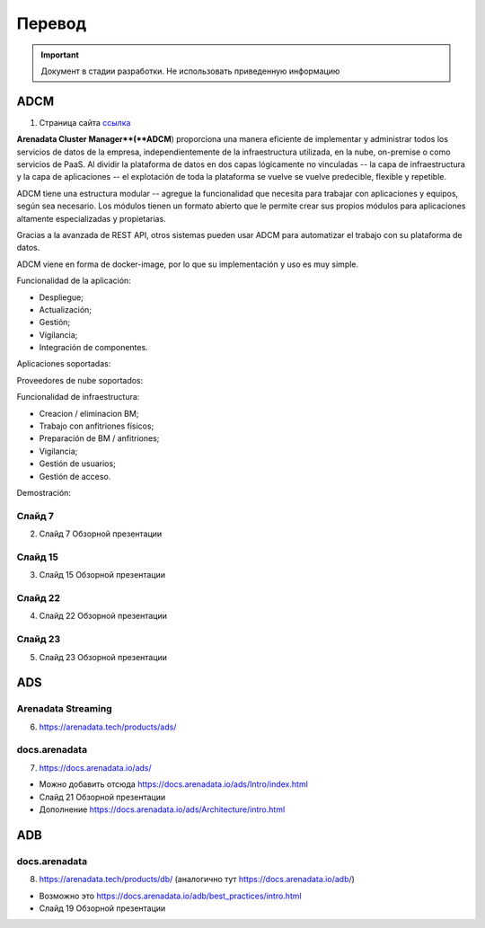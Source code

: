 Перевод
========

.. important:: Документ в стадии разработки. Не использовать приведенную информацию

ADCM
---------

1) Страница сайта `ссылка <https://arenadata.tech/products/adcm/>`_ 

**Arenadata Cluster Manager**(**ADCM**) proporciona una manera eficiente de implementar y administrar todos los servicios de datos de la empresa, independientemente de la infraestructura utilizada, en la nube, on-premise o como servicios de PaaS. Al dividir la plataforma de datos en dos capas lógicamente no vinculadas -- la capa de infraestructura y la capa de aplicaciones -- el explotación de toda la plataforma se vuelve  se vuelve predecible, flexible y repetible. 

ADCM tiene una estructura modular -- agregue la funcionalidad que necesita para trabajar con aplicaciones y equipos, según sea necesario. Los módulos tienen un formato abierto que le permite crear sus propios módulos para aplicaciones altamente especializadas y propietarias.

Gracias a la avanzada de REST API, otros sistemas pueden usar ADCM para automatizar el trabajo con su plataforma de datos.

ADCM viene en forma de docker-image, por lo que su implementación y uso es muy simple.

Funcionalidad de la aplicación:

* Despliegue;
* Actualización;
* Gestión;
* Vigilancia;
* Integración de componentes.

Aplicaciones soportadas:

Proveedores de nube soportados:

Funcionalidad de infraestructura:

* Creacion / eliminacion BM;
* Trabajo con anfitriones físicos;
* Preparación de BM / anfitriones;
* Vigilancia;
* Gestión de usuarios;
* Gestión de acceso.

Demostración:



Слайд 7
^^^^^^^^^

2) Слайд 7 Обзорной презентации



Слайд 15
^^^^^^^^^^^

3) Слайд 15 Обзорной презентации



Слайд 22
^^^^^^^^^^^^

4) Слайд 22 Обзорной презентации



Слайд 23
^^^^^^^^^^

5) Слайд 23 Обзорной презентации




ADS
---------

Arenadata Streaming
^^^^^^^^^^^^^^^^^^^^^^

6) https://arenadata.tech/products/ads/



docs.arenadata
^^^^^^^^^^^^^^^^

7) https://docs.arenadata.io/ads/





+	Можно добавить отсюда https://docs.arenadata.io/ads/Intro/index.html
+	Слайд 21 Обзорной презентации
+	Дополнение https://docs.arenadata.io/ads/Architecture/intro.html





ADB
----

docs.arenadata
^^^^^^^^^^^^^^^^^

8) https://arenadata.tech/products/db/ (аналогично тут https://docs.arenadata.io/adb/)




+	Возможно это https://docs.arenadata.io/adb/best_practices/intro.html
+	Слайд 19 Обзорной презентации






